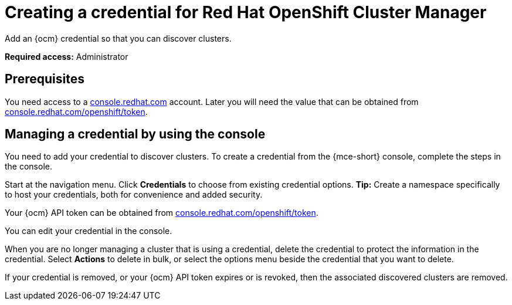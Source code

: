 [#creating-a-credential-for-openshift-cluster-manager]
= Creating a credential for Red Hat OpenShift Cluster Manager

Add an {ocm} credential so that you can discover clusters.

*Required access:* Administrator

[#prerequisites-discovery]
== Prerequisites

You need access to a link:https://console.redhat.com/[console.redhat.com] account. Later you will need the value that can be obtained from link:https://console.redhat.com/openshift/token[console.redhat.com/openshift/token].

[#create-ocm-credential]
== Managing a credential by using the console

You need to add your credential to discover clusters. To create a credential from the {mce-short} console, complete the steps in the console. 

Start at the navigation menu. Click *Credentials* to choose from existing credential options. *Tip:* Create a namespace specifically to host your credentials, both for convenience and added security.

Your {ocm} API token can be obtained from link:https://console.redhat.com/openshift/token[console.redhat.com/openshift/token].

You can edit your credential in the console. 

When you are no longer managing a cluster that is using a credential, delete the credential to protect the information in the credential. Select *Actions* to delete in bulk, or select the options menu beside the credential that you want to delete.

If your credential is removed, or your {ocm} API token expires or is revoked, then the associated discovered clusters are removed.
